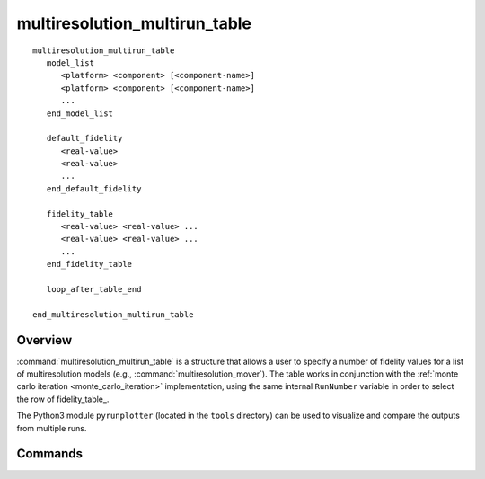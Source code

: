 .. ****************************************************************************
.. CUI
..
.. The Advanced Framework for Simulation, Integration, and Modeling (AFSIM)
..
.. Copyright (C) 2021 Stellar Science; U.S. Government has Unlimited Rights.
..
.. The use, dissemination or disclosure of data in this file is subject to
.. limitation or restriction. See accompanying README and LICENSE for details.
.. ****************************************************************************

multiresolution_multirun_table
------------------------------

.. command:: multiresolution_multirun_table ... end_multiresolution_multirun_table

.. parsed-literal::
   multiresolution_multirun_table
      model_list
         <platform> <component> [<component-name>]
         <platform> <component> [<component-name>]
         ...
      end_model_list
      
      default_fidelity
         <real-value>
         <real-value>
         ...
      end_default_fidelity
      
      fidelity_table
         <real-value> <real-value> ...
         <real-value> <real-value> ...
         ...
      end_fidelity_table
      
      loop_after_table_end
   
   end_multiresolution_multirun_table
   
Overview
========

:command:`multiresolution_multirun_table` is a structure that allows a user to specify a number of fidelity values for a list of multiresolution models (e.g., :command:`multiresolution_mover`). The table works in conjunction with the :ref:`monte carlo iteration <monte_carlo_iteration>` implementation, using the same internal ``RunNumber`` variable in order to select the row of fidelity_table_.

The Python3 module ``pyrunplotter`` (located in the ``tools`` directory) can be used to visualize and compare the outputs from multiple runs.

Commands
========

.. command:: model_list
   
   Contains a list of models to be used. The models are structured ``<platform-name> <component-type>`` for unnamed components and ``<platform-name> <component-type> <component-name>`` for named components.
   
.. command:: default_fidelity
   
   Contains a list of fidelity values to use as defaults on the list of models. If the number of runs exceeds the number of rows on ``fidelity_table`` and looping is disabled, the simulation will fall back on these default values.
   
   .. note:: If loop_after_table_end_ is enabled, this command can be omitted.
   
.. command:: fidelity_table
	
   Contains a MxN table of ``<real-value>`` entries, where M is the number of models in ``model_list`` and N is the desired number of runs. Each row in this table corresponds to a run, and each column corresponds to the model which will be assigned the column's entries.
   
.. command:: loop_after_table_end

   Tells the simulation whether to loop through the entries in ``fidelity_table``, or to fall back on the entries in ``default_fidelity`` when the number of runs exceeds the number of rows in ``fidelity_table``. If enabled, this allows users to do multiple runs of each row, which may be desired if the users want to also use randomized variables for other aspects of the simulation.
   